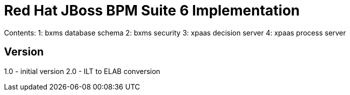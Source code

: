 = Red Hat JBoss BPM Suite 6 Implementation

Contents:  
1: bxms database schema
2: bxms security 
3: xpaas decision server 
4: xpaas process server

== Version
1.0 - initial version
2.0 - ILT to ELAB conversion

